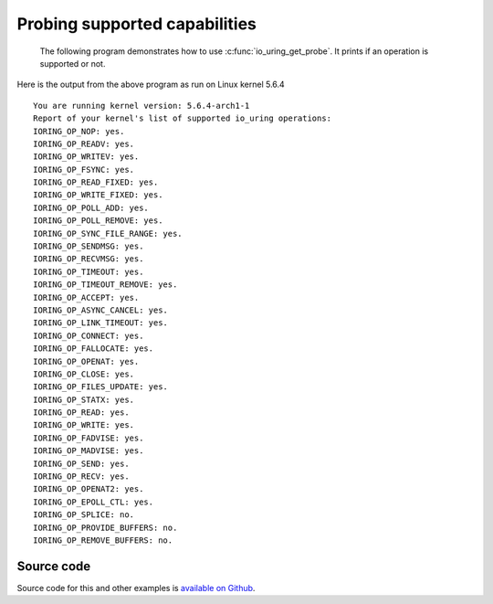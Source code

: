 .. _probing_liburing:

Probing supported capabilities
==============================
 The following program demonstrates how to use :c:func:`io_uring_get_probe`. It prints if an operation is supported or not.

.. code-block:: c
    :caption: A program to print details about supported and unsupported operations

    #include <stdio.h>
    #include <stdlib.h>
    #include <sys/utsname.h>
    #include <liburing.h>
    #include <liburing/io_uring.h>

    static const char *op_strs[] = {
            "IORING_OP_NOP",
            "IORING_OP_READV",
            "IORING_OP_WRITEV",
            "IORING_OP_FSYNC",
            "IORING_OP_READ_FIXED",
            "IORING_OP_WRITE_FIXED",
            "IORING_OP_POLL_ADD",
            "IORING_OP_POLL_REMOVE",
            "IORING_OP_SYNC_FILE_RANGE",
            "IORING_OP_SENDMSG",
            "IORING_OP_RECVMSG",
            "IORING_OP_TIMEOUT",
            "IORING_OP_TIMEOUT_REMOVE",
            "IORING_OP_ACCEPT",
            "IORING_OP_ASYNC_CANCEL",
            "IORING_OP_LINK_TIMEOUT",
            "IORING_OP_CONNECT",
            "IORING_OP_FALLOCATE",
            "IORING_OP_OPENAT",
            "IORING_OP_CLOSE",
            "IORING_OP_FILES_UPDATE",
            "IORING_OP_STATX",
            "IORING_OP_READ",
            "IORING_OP_WRITE",
            "IORING_OP_FADVISE",
            "IORING_OP_MADVISE",
            "IORING_OP_SEND",
            "IORING_OP_RECV",
            "IORING_OP_OPENAT2",
            "IORING_OP_EPOLL_CTL",
            "IORING_OP_SPLICE",
            "IORING_OP_PROVIDE_BUFFERS",
            "IORING_OP_REMOVE_BUFFERS",
    };

    int main() {
        struct utsname u;
        uname(&u);
        printf("You are running kernel version: %s\n", u.release);
        struct io_uring_probe *probe = io_uring_get_probe();
        printf("Report of your kernel's list of supported io_uring operations:\n");
        for (char i = 0; i < IORING_OP_LAST; i++ ) {
            printf("%s: ", op_strs[i]);
            if(io_uring_opcode_supported(probe, i))
                printf("yes.\n");
            else
                printf("no.\n");

        }
        free(probe);
        return 0;
    }

Here is the output from the above program as run on Linux kernel 5.6.4

.. highlight:: none

::

    You are running kernel version: 5.6.4-arch1-1
    Report of your kernel's list of supported io_uring operations:
    IORING_OP_NOP: yes.
    IORING_OP_READV: yes.
    IORING_OP_WRITEV: yes.
    IORING_OP_FSYNC: yes.
    IORING_OP_READ_FIXED: yes.
    IORING_OP_WRITE_FIXED: yes.
    IORING_OP_POLL_ADD: yes.
    IORING_OP_POLL_REMOVE: yes.
    IORING_OP_SYNC_FILE_RANGE: yes.
    IORING_OP_SENDMSG: yes.
    IORING_OP_RECVMSG: yes.
    IORING_OP_TIMEOUT: yes.
    IORING_OP_TIMEOUT_REMOVE: yes.
    IORING_OP_ACCEPT: yes.
    IORING_OP_ASYNC_CANCEL: yes.
    IORING_OP_LINK_TIMEOUT: yes.
    IORING_OP_CONNECT: yes.
    IORING_OP_FALLOCATE: yes.
    IORING_OP_OPENAT: yes.
    IORING_OP_CLOSE: yes.
    IORING_OP_FILES_UPDATE: yes.
    IORING_OP_STATX: yes.
    IORING_OP_READ: yes.
    IORING_OP_WRITE: yes.
    IORING_OP_FADVISE: yes.
    IORING_OP_MADVISE: yes.
    IORING_OP_SEND: yes.
    IORING_OP_RECV: yes.
    IORING_OP_OPENAT2: yes.
    IORING_OP_EPOLL_CTL: yes.
    IORING_OP_SPLICE: no.
    IORING_OP_PROVIDE_BUFFERS: no.
    IORING_OP_REMOVE_BUFFERS: no.

Source code
-----------
Source code for this and other examples is `available on Github <https://github.com/shuveb/loti-examples>`_.